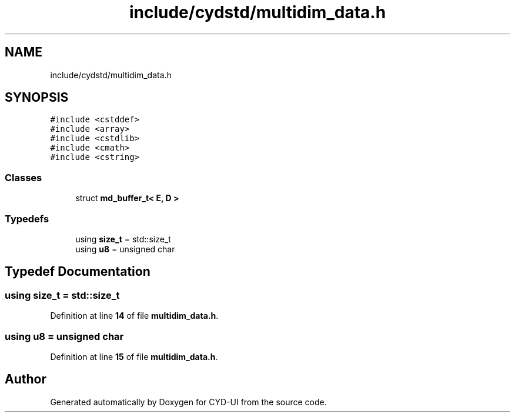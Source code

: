 .TH "include/cydstd/multidim_data.h" 3 "CYD-UI" \" -*- nroff -*-
.ad l
.nh
.SH NAME
include/cydstd/multidim_data.h
.SH SYNOPSIS
.br
.PP
\fC#include <cstddef>\fP
.br
\fC#include <array>\fP
.br
\fC#include <cstdlib>\fP
.br
\fC#include <cmath>\fP
.br
\fC#include <cstring>\fP
.br

.SS "Classes"

.in +1c
.ti -1c
.RI "struct \fBmd_buffer_t< E, D >\fP"
.br
.in -1c
.SS "Typedefs"

.in +1c
.ti -1c
.RI "using \fBsize_t\fP = std::size_t"
.br
.ti -1c
.RI "using \fBu8\fP = unsigned char"
.br
.in -1c
.SH "Typedef Documentation"
.PP 
.SS "using \fBsize_t\fP =  std::size_t"

.PP
Definition at line \fB14\fP of file \fBmultidim_data\&.h\fP\&.
.SS "using \fBu8\fP =  unsigned char"

.PP
Definition at line \fB15\fP of file \fBmultidim_data\&.h\fP\&.
.SH "Author"
.PP 
Generated automatically by Doxygen for CYD-UI from the source code\&.
